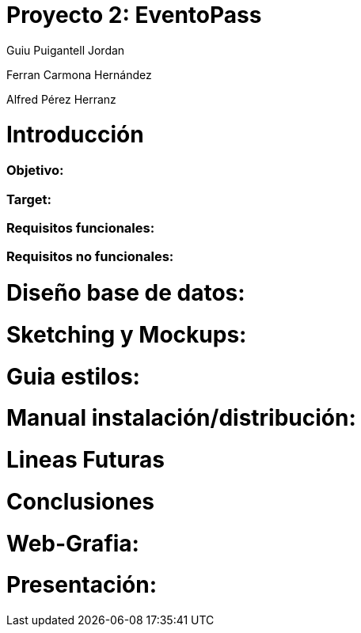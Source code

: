 = Proyecto 2: EventoPass

[logo]


Guiu Puigantell Jordan

Ferran Carmona Hernández

Alfred Pérez Herranz


= Introducción

=== Objetivo:

=== Target:

=== Requisitos funcionales:

=== Requisitos no funcionales:

= Diseño base de datos:

= Sketching y Mockups:

= Guia estilos:

= Manual instalación/distribución:

= Lineas Futuras

= Conclusiones

= Web-Grafia:

= Presentación: 

